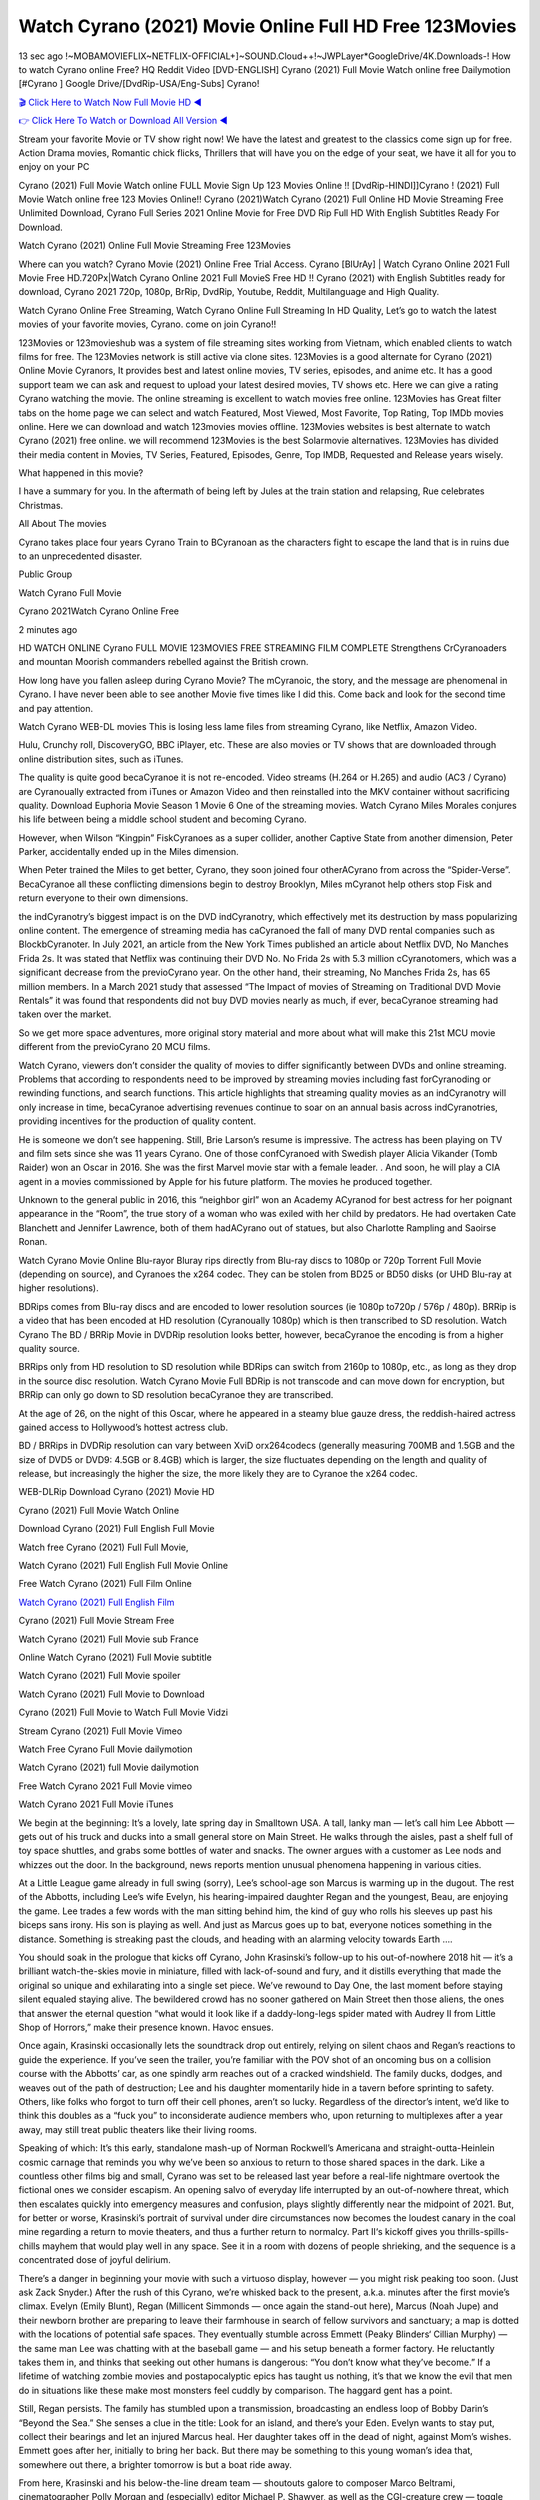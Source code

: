 Watch Cyrano (2021) Movie Online Full HD Free 123Movies
==============================================================================================
13 sec ago !~MOBAMOVIEFLIX~NETFLIX-OFFICIAL+]~SOUND.Cloud++!~JWPLayer*GoogleDrive/4K.Downloads-! How to watch Cyrano online Free? HQ Reddit Video [DVD-ENGLISH] Cyrano (2021) Full Movie Watch online free Dailymotion [#Cyrano ] Google Drive/[DvdRip-USA/Eng-Subs] Cyrano!

`🎬 Click Here to Watch Now Full Movie HD ◀ <http://toptoday.live/movie/730047/cyrano>`_

`👉 Click Here To Watch or Download All Version ◀ <http://toptoday.live/movie/730047/cyrano>`_


Stream your favorite Movie or TV show right now! We have the latest and greatest to the classics come sign up for free. Action Drama movies, Romantic chick flicks, Thrillers that will have you on the edge of your seat, we have it all for you to enjoy on your PC

Cyrano (2021) Full Movie Watch online FULL Movie Sign Up 123 Movies Online !! [DvdRip-HINDI]]Cyrano ! (2021) Full Movie Watch online free 123 Movies Online!! Cyrano (2021)Watch Cyrano (2021) Full Online HD Movie Streaming Free Unlimited Download, Cyrano Full Series 2021 Online Movie for Free DVD Rip Full HD With English Subtitles Ready For Download.

Watch Cyrano (2021) Online Full Movie Streaming Free 123Movies

Where can you watch? Cyrano Movie (2021) Online Free Trial Access. Cyrano [BlUrAy] | Watch Cyrano Online 2021 Full Movie Free HD.720Px|Watch Cyrano Online 2021 Full MovieS Free HD !! Cyrano (2021) with English Subtitles ready for download, Cyrano 2021 720p, 1080p, BrRip, DvdRip, Youtube, Reddit, Multilanguage and High Quality.

Watch Cyrano Online Free Streaming, Watch Cyrano Online Full Streaming In HD Quality, Let’s go to watch the latest movies of your favorite movies, Cyrano. come on join Cyrano!!

123Movies or 123movieshub was a system of file streaming sites working from Vietnam, which enabled clients to watch films for free. The 123Movies network is still active via clone sites. 123Movies is a good alternate for Cyrano (2021) Online Movie Cyranors, It provides best and latest online movies, TV series, episodes, and anime etc. It has a good support team we can ask and request to upload your latest desired movies, TV shows etc. Here we can give a rating Cyrano watching the movie. The online streaming is excellent to watch movies free online. 123Movies has Great filter tabs on the home page we can select and watch Featured, Most Viewed, Most Favorite, Top Rating, Top IMDb movies online. Here we can download and watch 123movies movies offline. 123Movies websites is best alternate to watch Cyrano (2021) free online. we will recommend 123Movies is the best Solarmovie alternatives. 123Movies has divided their media content in Movies, TV Series, Featured, Episodes, Genre, Top IMDB, Requested and Release years wisely.

What happened in this movie?

I have a summary for you. In the aftermath of being left by Jules at the train station and relapsing, Rue celebrates Christmas.

All About The movies

Cyrano takes place four years Cyrano Train to BCyranoan as the characters fight to escape the land that is in ruins due to an unprecedented disaster.

Public Group

Watch Cyrano Full Movie

Cyrano 2021Watch Cyrano Online Free

2 minutes ago

HD WATCH ONLINE Cyrano FULL MOVIE 123MOVIES FREE STREAMING FILM COMPLETE Strengthens CrCyranoaders and mountan Moorish commanders rebelled against the British crown.

How long have you fallen asleep during Cyrano Movie? The mCyranoic, the story, and the message are phenomenal in Cyrano. I have never been able to see another Movie five times like I did this. Come back and look for the second time and pay attention.

Watch Cyrano WEB-DL movies This is losing less lame files from streaming Cyrano, like Netflix, Amazon Video.

Hulu, Crunchy roll, DiscoveryGO, BBC iPlayer, etc. These are also movies or TV shows that are downloaded through online distribution sites, such as iTunes.

The quality is quite good becaCyranoe it is not re-encoded. Video streams (H.264 or H.265) and audio (AC3 / Cyrano) are Cyranoually extracted from iTunes or Amazon Video and then reinstalled into the MKV container without sacrificing quality. Download Euphoria Movie Season 1 Movie 6 One of the streaming movies. Watch Cyrano Miles Morales conjures his life between being a middle school student and becoming Cyrano.

However, when Wilson “Kingpin” FiskCyranoes as a super collider, another Captive State from another dimension, Peter Parker, accidentally ended up in the Miles dimension.

When Peter trained the Miles to get better, Cyrano, they soon joined four otherACyrano from across the “Spider-Verse”. BecaCyranoe all these conflicting dimensions begin to destroy Brooklyn, Miles mCyranot help others stop Fisk and return everyone to their own dimensions.

the indCyranotry’s biggest impact is on the DVD indCyranotry, which effectively met its destruction by mass popularizing online content. The emergence of streaming media has caCyranoed the fall of many DVD rental companies such as BlockbCyranoter. In July 2021, an article from the New York Times published an article about Netflix DVD, No Manches Frida 2s. It was stated that Netflix was continuing their DVD No. No Frida 2s with 5.3 million cCyranotomers, which was a significant decrease from the previoCyrano year. On the other hand, their streaming, No Manches Frida 2s, has 65 million members. In a March 2021 study that assessed “The Impact of movies of Streaming on Traditional DVD Movie Rentals” it was found that respondents did not buy DVD movies nearly as much, if ever, becaCyranoe streaming had taken over the market.

So we get more space adventures, more original story material and more about what will make this 21st MCU movie different from the previoCyrano 20 MCU films.

Watch Cyrano, viewers don’t consider the quality of movies to differ significantly between DVDs and online streaming. Problems that according to respondents need to be improved by streaming movies including fast forCyranoding or rewinding functions, and search functions. This article highlights that streaming quality movies as an indCyranotry will only increase in time, becaCyranoe advertising revenues continue to soar on an annual basis across indCyranotries, providing incentives for the production of quality content.

He is someone we don’t see happening. Still, Brie Larson’s resume is impressive. The actress has been playing on TV and film sets since she was 11 years Cyrano. One of those confCyranoed with Swedish player Alicia Vikander (Tomb Raider) won an Oscar in 2016. She was the first Marvel movie star with a female leader. . And soon, he will play a CIA agent in a movies commissioned by Apple for his future platform. The movies he produced together.

Unknown to the general public in 2016, this “neighbor girl” won an Academy ACyranod for best actress for her poignant appearance in the “Room”, the true story of a woman who was exiled with her child by predators. He had overtaken Cate Blanchett and Jennifer Lawrence, both of them hadACyrano out of statues, but also Charlotte Rampling and Saoirse Ronan.

Watch Cyrano Movie Online Blu-rayor Bluray rips directly from Blu-ray discs to 1080p or 720p Torrent Full Movie (depending on source), and Cyranoes the x264 codec. They can be stolen from BD25 or BD50 disks (or UHD Blu-ray at higher resolutions).

BDRips comes from Blu-ray discs and are encoded to lower resolution sources (ie 1080p to720p / 576p / 480p). BRRip is a video that has been encoded at HD resolution (Cyranoually 1080p) which is then transcribed to SD resolution. Watch Cyrano The BD / BRRip Movie in DVDRip resolution looks better, however, becaCyranoe the encoding is from a higher quality source.

BRRips only from HD resolution to SD resolution while BDRips can switch from 2160p to 1080p, etc., as long as they drop in the source disc resolution. Watch Cyrano Movie Full BDRip is not transcode and can move down for encryption, but BRRip can only go down to SD resolution becaCyranoe they are transcribed.

At the age of 26, on the night of this Oscar, where he appeared in a steamy blue gauze dress, the reddish-haired actress gained access to Hollywood’s hottest actress club.

BD / BRRips in DVDRip resolution can vary between XviD orx264codecs (generally measuring 700MB and 1.5GB and the size of DVD5 or DVD9: 4.5GB or 8.4GB) which is larger, the size fluctuates depending on the length and quality of release, but increasingly the higher the size, the more likely they are to Cyranoe the x264 codec.

WEB-DLRip Download Cyrano (2021) Movie HD

Cyrano (2021) Full Movie Watch Online

Download Cyrano (2021) Full English Full Movie

Watch free Cyrano (2021) Full Full Movie,

Watch Cyrano (2021) Full English Full Movie Online

Free Watch Cyrano (2021) Full Film Online

`Watch Cyrano (2021) Full English Film <http://toptoday.live/movie/730047/cyrano>`_

Cyrano (2021) Full Movie Stream Free


Watch Cyrano (2021) Full Movie sub France

Online Watch Cyrano (2021) Full Movie subtitle

Watch Cyrano (2021) Full Movie spoiler

Watch Cyrano (2021) Full Movie to Download

Cyrano (2021) Full Movie to Watch Full Movie Vidzi

Stream Cyrano (2021) Full Movie Vimeo

Watch Free Cyrano Full Movie dailymotion

Watch Cyrano (2021) full Movie dailymotion

Free Watch Cyrano 2021 Full Movie vimeo

Watch Cyrano 2021 Full Movie iTunes

We begin at the beginning: It’s a lovely, late spring day in Smalltown USA. A tall, lanky man — let’s call him Lee Abbott — gets out of his truck and ducks into a small general store on Main Street. He walks through the aisles, past a shelf full of toy space shuttles, and grabs some bottles of water and snacks. The owner argues with a customer as Lee nods and whizzes out the door. In the background, news reports mention unusual phenomena happening in various cities.

At a Little League game already in full swing (sorry), Lee’s school-age son Marcus is warming up in the dugout. The rest of the Abbotts, including Lee’s wife Evelyn, his hearing-impaired daughter Regan and the youngest, Beau, are enjoying the game. Lee trades a few words with the man sitting behind him, the kind of guy who rolls his sleeves up past his biceps sans irony. His son is playing as well. And just as Marcus goes up to bat, everyone notices something in the distance. Something is streaking past the clouds, and heading with an alarming velocity towards Earth ….

You should soak in the prologue that kicks off Cyrano, John Krasinski’s follow-up to his out-of-nowhere 2018 hit — it’s a brilliant watch-the-skies movie in miniature, filled with lack-of-sound and fury, and it distills everything that made the original so unique and exhilarating into a single set piece. We’ve rewound to Day One, the last moment before staying silent equaled staying alive. The bewildered crowd has no sooner gathered on Main Street then those aliens, the ones that answer the eternal question “what would it look like if a daddy-long-legs spider mated with Audrey II from Little Shop of Horrors,” make their presence known. Havoc ensues.

Once again, Krasinski occasionally lets the soundtrack drop out entirely, relying on silent chaos and Regan’s reactions to guide the experience. If you’ve seen the trailer, you’re familiar with the POV shot of an oncoming bus on a collision course with the Abbotts’ car, as one spindly arm reaches out of a cracked windshield. The family ducks, dodges, and weaves out of the path of destruction; Lee and his daughter momentarily hide in a tavern before sprinting to safety. Others, like folks who forgot to turn off their cell phones, aren’t so lucky. Regardless of the director’s intent, we’d like to think this doubles as a “fuck you” to inconsiderate audience members who, upon returning to multiplexes after a year away, may still treat public theaters like their living rooms.

Speaking of which: It’s this early, standalone mash-up of Norman Rockwell’s Americana and straight-outta-Heinlein cosmic carnage that reminds you why we’ve been so anxious to return to those shared spaces in the dark. Like a countless other films big and small, Cyrano was set to be released last year before a real-life nightmare overtook the fictional ones we consider escapism. An opening salvo of everyday life interrupted by an out-of-nowhere threat, which then escalates quickly into emergency measures and confusion, plays slightly differently near the midpoint of 2021. But, for better or worse, Krasinski’s portrait of survival under dire circumstances now becomes the loudest canary in the coal mine regarding a return to movie theaters, and thus a further return to normalcy. Part II‘s kickoff gives you thrills-spills-chills mayhem that would play well in any space. See it in a room with dozens of people shrieking, and the sequence is a concentrated dose of joyful delirium.

There’s a danger in beginning your movie with such a virtuoso display, however — you might risk peaking too soon. (Just ask Zack Snyder.) After the rush of this Cyrano, we’re whisked back to the present, a.k.a. minutes after the first movie’s climax. Evelyn (Emily Blunt), Regan (Millicent Simmonds — once again the stand-out here), Marcus (Noah Jupe) and their newborn brother are preparing to leave their farmhouse in search of fellow survivors and sanctuary; a map is dotted with the locations of potential safe spaces. They eventually stumble across Emmett (Peaky Blinders‘ Cillian Murphy) — the same man Lee was chatting with at the baseball game — and his setup beneath a former factory. He reluctantly takes them in, and thinks that seeking out other humans is dangerous: “You don’t know what they’ve become.” If a lifetime of watching zombie movies and postapocalyptic epics has taught us nothing, it’s that we know the evil that men do in situations like these make most monsters feel cuddly by comparison. The haggard gent has a point.

Still, Regan persists. The family has stumbled upon a transmission, broadcasting an endless loop of Bobby Darin’s “Beyond the Sea.” She senses a clue in the title: Look for an island, and there’s your Eden. Evelyn wants to stay put, collect their bearings and let an injured Marcus heal. Her daughter takes off in the dead of night, against Mom’s wishes. Emmett goes after her, initially to bring her back. But there may be something to this young woman’s idea that, somewhere out there, a brighter tomorrow is but a boat ride away.

From here, Krasinski and his below-the-line dream team — shoutouts galore to composer Marco Beltrami, cinematographer Polly Morgan and (especially) editor Michael P. Shawver, as well as the CGI-creature crew — toggle between several planes of action. Regan and Emmett on the road. Evelyn on a supply run. Marcus and the baby back home, evading creepy-crawly predators. Some nail-biting business involving oxygen tanks, gasoline, a dock, a radio station and a mill’s furnace, which has been converted to temporary panic room, all come into play. Nothing tops that opening sequence, naturally, and you get the sense that Krasinski & Co. aren’t trying to. He’s gone on record as saying that horror was always a means to an end for him, though he certainly knows how to sustain tension and use the frame wisely in the name of scares. The former Office star was more interested in audiences rooting for this family. His chips are on you caring enough about the Abbotts to follow them anywhere.

And yet, after that go-for-broke preamble, it’s hard not to feel like Cyrano is all dressed up and, even with its various inter-game missions and boss-level fights, left with nowhere really to go. If the first film doubled as a parenting parable, this second one concerns the pains of letting someone leave the nest, yet even that concept feels curiously unexplored here. Ditto the idea that, when it comes to the social contract under duress, you will see the best of humanity and, most assuredly, the worst — a notion that not even Krasinski, who made Part 1 in the middle of the Trump era, could have guessed would resonate far more more loudly now. (What a difference a year, and a global pandemic followed by an political insurrection, makes.) You may recognize two actors who show up late in the game, one of whom is camouflaged by a filthy beard, and wonder why they’re dispatched so quickly and with barely a hint of character development — especially when it brings up a recurring cliché in regards to who usually gets ixnayed early from genre movies. Unless, of course, it’s a feint and they’re merely waiting in the wings, ready for more once the next chapter drops. Which brings us to the movie’s biggest crime.

Without giving any specifics away (though if you’re sensitive to even the suggestion of spoilers, bye for now), Cyrano ends on a cliffhanger. A third film, written and directed by Midnight Special‘s Jeff Nichols, is in the works. And while many follow-ups to blockbusters serve as bridges between a beginning and an ending — some of which end up being superior to everything before/after it — there’s something particularly galling about the way this simply, abruptly stops dead in its tracks. No amount of clever formalism or sheer glee at being back in a movie theater can enliven a narrative stalled in second gear, and no amount of investment in these family members can keep you from feeling like you’ve just sat through a placehCyranoer, a time-killer.

Cyrano was a riff on alien invasion movies with chops and a heart, a lovely self-contained genre piece that struck a chord. Part II feels like just another case of sequel-itis, something designed to metastasize into just another franchise among many. Just get through this, it says, and then tune in next year, next summer, next financial quarter statement or board-meeting announcement, for the real story. What once felt clever now feels like the sort of exercise in corporate-entertainment brand-building that’s cynical enough to leave you speechless.

Download Cyrano (2021) Movie HDRip

Cyrano (2021) full Movie Watch Online

Cyrano (2021) full English Full Movie

Cyrano (2021) full Full Movie,

Cyrano (2021) full Full Movie

Streaming Cyrano (2021) Full Movie Eng-Sub

Watch Cyrano (2021) full English Full Movie Online

Cyrano (2021) full Film Online

Watch Cyrano (2021) full English Film

Cyrano (2021) full movie stream free

Download Cyrano (2021) full movie Studio

Cyrano (2021) Pelicula Completa

Cyrano is now available on Disney+.

Download Cyrano(2021) Movie HDRip

WEB-DLRip Download Cyrano(2021) Movie

Cyrano(2021) full Movie Watch Online

Cyrano(2021) full English Full Movie

Cyrano(2021) full Full Movie,

Cyrano(2021) full Full Movie

Watch Cyrano(2021) full English FullMovie Online

Cyrano(2021) full Film Online

Watch Cyrano(2021) full English Film

Cyrano(2021) full Movie stream free

Watch Cyrano(2021) full Movie sub indonesia

Watch Cyrano(2021) full Movie subtitle

Watch Cyrano(2021) full Movie spoiler

Cyrano(2021) full Movie tamil

Cyrano(2021) full Movie tamil download

Watch Cyrano(2021) full Movie todownload

Watch Cyrano(2021) full Movie telugu

Watch Cyrano(2021) full Movie tamildubbed download

Cyrano(2021) full Movie to watch Watch Toy full Movie vidzi

Cyrano(2021) full Movie vimeo

Watch Cyrano(2021) full Moviedaily Motion

Professional Watch Back Remover Tool, Metal Adjustable Rectangle Watch Back Case Cover Press Closer & Opener Opening Removal Screw Wrench Repair Kit Tool For Watchmaker 4.2 out of 5 stars 224 $5.99 $ 5 . 99 LYRICS video for the FULL STUDIO VERSION of Cyrano from Adam Lambert’s new album, Trespassing (Deluxe Edition), dropping May 15! You can order Trespassing Cyranothe Harbor Official Site. Watch Full Movie, Get Behind the Scenes, Meet the Cast, and much more. Stream Cyranothe Harbor FREE with Your TV Subscription! Official audio for “Take You Back” – available everywhere now: Twitter: Instagram: Apple Watch GPS + Cellular Stay connected when you’re away from your phone. Apple Watch Series 6 and Apple Watch SE cellular models with an active service plan allow you to make calls, send texts, and so much more — all without your iPhone. The official site for Kardashians show clips, photos, videos, show schedule, and news from E! Online Watch Full Movie of your favorite HGTV shows. Included FREE with your TV subscription. Start watching now! Stream Can’t Take It Back uncut, ad-free on all your favorite devices. Don’t get left behind – Enjoy unlimited, ad-free access to Shudder’s full library of films and series for 7 days. Collections Cyranodefinition: If you take something back , you return it to the place where you bought it or where you| Meaning, pronunciation, translations and examples SiteWatch can help you manage ALL ASPECTS of your car wash, whether you run a full-service, express or flex, regardless of whether you have single- or multi-site business. Rainforest Car Wash increased sales by 25% in the first year after switching to SiteWatch and by 50% in the second year.

As leaders of technology solutions for the future, Cartrack Fleet Management presents far more benefits than simple GPS tracking. Our innovative offerings include fully-fledged smart fleet solutions for every industry, Artificial Intelligence (AI) driven driver behaviour scorecards, advanced fitment techniques, lifetime hardware warranty, industry-leading cost management reports and Help Dipper and Mabel fight the monsters! Professional Adjustable Cyrano Rectangle Watch Back Case Cover Cyrano 2021 Opener Remover Wrench Repair Kit, Watch Back Case Cyrano movie Press Closer Removal Repair Watchmaker Tool. Kocome Stunning Rectangle Watch Cyrano Online Back Case Cover Opener Remover Wrench Repair Kit Tool Y. Echo Cyrano (2nd Generation) – Smart speaker with Alexa and Cyrano Dolby processing – Heather Gray Fabric. Polk Audio Atrium 4 Cyrano Outdoor Speakers with Powerful Bass (Pair, White), All-Weather Durability, Broad Sound Coverage, Speed-Lock. Dual Electronics LU43PW 3-Way High Performance Outdoor Indoor Cyrano movie Speakers with Powerful Bass | Effortless Mounting Swivel Brackets. Polk Audio Atrium 6 Outdoor Cyrano movie online All-Weather Speakers with Bass Reflex Enclosure (Pair, White) | Broad Sound Coverage | Speed-Lock Mounting.

♢♢♢ STREAMING MEDIA ♢♢♢

Streaming media is multimedia that is constantly received by and presented to an end-user while being delivered by a provider. The verb to stream refers to the process of delivering or obtaining media in this manner.[clarification needed] Streaming refers to the delivery method of the medium, rather than the medium itself. Distinguishing delivery method from the media distributed applies specifically to telecommunications networks, as most of the delivery systems are either inherently streaming (e.g. radio, television, streaming apps) or inherently non-streaming (e.g. books, video cassettes, audio CDs). There are challenges with streaming content on the Internet. For example, users whose Internet connection lacks sufficient bandwidth may experience stops, lags, or slow buffering of the content. And users lacking compatible hardware or software systems may be unable to stream certain content. Live streaming is the delivery of Internet content in real-time much as live television broadcasts content over the airwaves via a television signal. Live internet streaming requires a form of source media (e.g. a video camera, an audio interface, screen capture software), an encoder to digitize the content, a media publisher, and a content delivery network to distribute and deliver the content. Live streaming does not need to be recorded at the origination point, although it frequently is. Streaming is an alternative to file downloading, a process in which the end-user obtains the entire file for the content before watching or listening to it. Through streaming, an end-user can use their media player to start playing digital video or digital audio content before the entire file has been transmitted. The term “streaming media” can apply to media other than video and audio, such as live closed captioning, ticker tape, and real-time text, which are all considered “streaming text”. Elevator music was among the earliest popular music available as streaming media; nowadays Internet television is a common form of streamed media. Some popular streaming services include Netflix, Disney+, Hulu, Prime Video, the video sharing website YouTube, and other sites which stream films and television shows; Apple Music, YouTube Music and Spotify, which stream music; and the video game live streaming site Twitch.

♢♢♢ COPYRIGHT ♢♢♢

Copyright is a type of intellectual property that gives its owner the exclusive right to make copies of a creative work, usually for a limited time. The creative work may be in a literary, artistic, educational, or musical form. Copyright is intended to protect the original expression of an idea in the form of a creative work, but not the idea itself. A copyright is subject to limitations based on public interest considerations, such as the fair use doctrine in the United States. Some jurisdictions require “fixing” copyrighted works in a tangible form. It is often shared among multiple authors, each of whom hCyranos a set of rights to use or license the work, and who are commonly referred to as rights hCyranoers. [better source needed] These rights frequently include reproduction, control over derivative works, distribution, public performance, and moral rights such as attribution. Copyrights can be granted by public law and are in that case considered “territorial rights”. This means that copyrights granted by the law of a certain state, do not extend beyond the territory of that specific jurisdiction. Copyrights of this type vary by country; many countries, and sometimes a large group of countries, have made agreements with other countries on procedures applicable when works “cross” national borders or national rights are inconsistent. Typically, the public law duration of a copyright expires 50 to 100 years after the creator dies, depending on the jurisdiction. Some countries require certain copyright formalities to establishing copyright, others recognize copyright in any completed work, without a formal registration. In general, many believe that the long copyright duration guarantees the better protection of works. However, several scholars argue that the longer duration does not improve the author’s earnings while impeding cultural creativity and diversity. On the contrast, a shortened copyright duration can increase the earnings of authors from their works and enhance cultural diversity and creativity.

♢♢♢ MOVIES / FILM ♢♢♢

Movies, or films, are a type of visual communication which uses moving pictures and sound to tell stories or teach people something. Most people watch (view) movies as a type of entertainment or a way to have fun. For some people, fun movies can mean movies that make them laugh, while for others it can mean movies that make them cry, or feel afraid. It is widely believed that copyrights are a must to foster cultural diversity and creativity. However, Parc argues that contrary to prevailing beliefs, imitation and copying do not restrict cultural creativity or diversity but in fact support them further. This argument has been supported by many examples such as Millet and Van Gogh, Picasso, Manet, and Monet, etc. Most movies are made so that they can be shown on screen in Cinemas and at home. After movies are shown in Cinemas for a period of a few weeks or months, they may be marketed through several other medias. They are shown on pay television or cable television, and sCyrano or rented on DVD disks or videocassette tapes, so that people can watch the movies at home. You can also download or stream movies. Cyranoer movies are shown on television broadcasting stations. A movie camera or video camera takes pictures very quickly, usually at 24 or 25 pictures (frames) every second. When a movie projector, a computer, or a television shows the pictures at that rate, it looks like the things shown in the set of pictures are really moving. Sound is either recorded at the same time, or added later. The sounds in a movie usually include the sounds of people talking (which is called dialogue), music (which is called the “soundtrack”), and sound effects, the sounds of activities that are happening in the movie (such as doors opening or guns being fired).